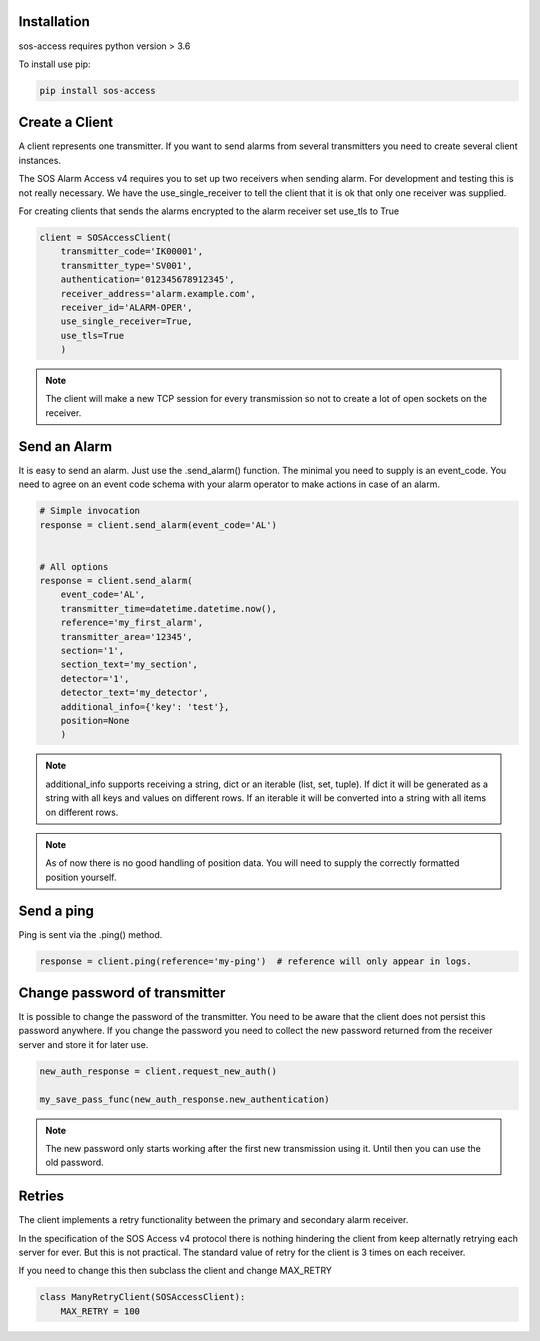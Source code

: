 .. _usage:

============
Installation
============

sos-access requires python version > 3.6

To install use pip:

.. code-block:: bash

    pip install sos-access


===============
Create a Client
===============

A client represents one transmitter. If you want to send alarms from several
transmitters you need to create several client instances.

The SOS Alarm Access v4 requires you to set up two receivers when sending alarm.
For development and testing this is not really necessary. We have the
use_single_receiver to tell the client that it is ok that only one receiver
was supplied.

For creating clients that sends the alarms encrypted to the alarm receiver set use_tls to True

.. code-block:: python

    client = SOSAccessClient(
        transmitter_code='IK00001',
        transmitter_type='SV001',
        authentication='012345678912345',
        receiver_address='alarm.example.com',
        receiver_id='ALARM-OPER',
        use_single_receiver=True,
        use_tls=True
        )

.. note::

    The client will make a new TCP session for every transmission so not to create a lot of
    open sockets on the receiver.


===============
Send an  Alarm
===============

It is easy to send an alarm. Just use the .send_alarm() function.
The minimal you need to supply is an event_code. You need to agree on an event
code schema with your alarm operator to make actions in case of an alarm.

.. code-block:: python

    # Simple invocation
    response = client.send_alarm(event_code='AL')


    # All options
    response = client.send_alarm(
        event_code='AL',
        transmitter_time=datetime.datetime.now(),
        reference='my_first_alarm',
        transmitter_area='12345',
        section='1',
        section_text='my_section',
        detector='1',
        detector_text='my_detector',
        additional_info={'key': 'test'},
        position=None
        )


.. note::

    additional_info supports receiving a string, dict or an iterable
    (list, set, tuple). If dict it will be generated as a string with all keys
    and values on different rows. If an iterable it will be converted into a
    string with all items on different rows.


.. note::

    As of now there is no good handling of position data. You will need to
    supply the correctly formatted position yourself.

===========
Send a ping
===========

Ping is sent via the .ping() method.

.. code-block:: python

    response = client.ping(reference='my-ping')  # reference will only appear in logs.





==============================
Change password of transmitter
==============================

It is possible to change the password of the transmitter. You need to be aware
that the client does not persist this password anywhere. If you change the
password you need to collect the new password returned from the receiver server
and store it for later use.


.. code-block:: python

    new_auth_response = client.request_new_auth()

    my_save_pass_func(new_auth_response.new_authentication)


.. note::

    The new password only starts working after the first new transmission
    using it. Until then you can use the old password.


=======
Retries
=======

The client implements a retry functionality between the primary and secondary
alarm receiver.

In the specification of the SOS Access v4 protocol there is nothing hindering
the client from keep alternatly retrying each server for ever. But this is not
practical. The standard value of retry for the client is 3 times on each receiver.

If you need to change this then subclass the client and change MAX_RETRY

.. code-block:: python

    class ManyRetryClient(SOSAccessClient):
        MAX_RETRY = 100


